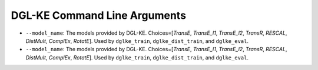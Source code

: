DGL-KE Command Line Arguments
----------------------------------

- ``--model_name``: The models provided by DGL-KE. Choices=[*TransE*, *TransE_l1*, *TransE_l2*, *TransR*, *RESCAL*, *DistMult*, *ComplEx*, *RotatE*]. Used by ``dglke_train``, ``dglke_dist_train``, and ``dglke_eval``.

- ``--model_name``: The models provided by DGL-KE. Choices=[*TransE*, *TransE_l1*, *TransE_l2*, *TransR*, *RESCAL*, *DistMult*, *ComplEx*, *RotatE*]. Used by ``dglke_train``, ``dglke_dist_train``, and ``dglke_eval``.